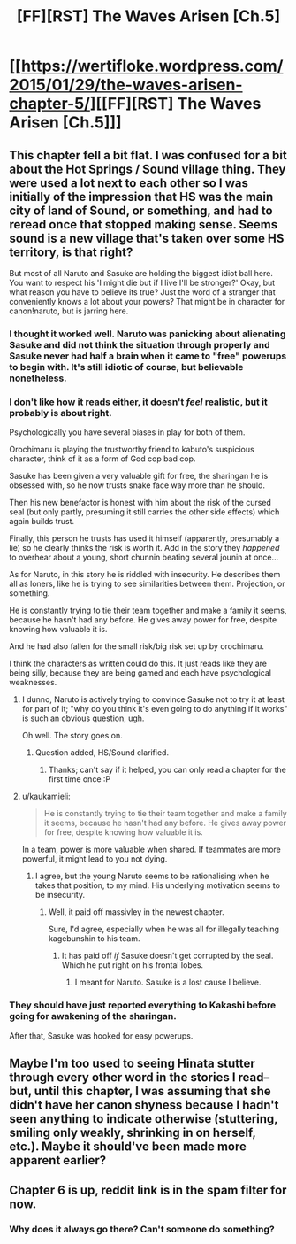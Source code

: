 #+TITLE: [FF][RST] The Waves Arisen [Ch.5]

* [[https://wertifloke.wordpress.com/2015/01/29/the-waves-arisen-chapter-5/][[FF][RST] The Waves Arisen [Ch.5]]]
:PROPERTIES:
:Author: Wertifloke
:Score: 17
:DateUnix: 1422580142.0
:DateShort: 2015-Jan-30
:END:

** This chapter fell a bit flat. I was confused for a bit about the Hot Springs / Sound village thing. They were used a lot next to each other so I was initially of the impression that HS was the main city of land of Sound, or something, and had to reread once that stopped making sense. Seems sound is a new village that's taken over some HS territory, is that right?

But most of all Naruto and Sasuke are holding the biggest idiot ball here. You want to respect his 'I might die but if I live I'll be stronger?' Okay, but what reason you have to believe its true? Just the word of a stranger that conveniently knows a lot about your powers? That might be in character for canon!naruto, but is jarring here.
:PROPERTIES:
:Author: Anderkent
:Score: 1
:DateUnix: 1422622029.0
:DateShort: 2015-Jan-30
:END:

*** I thought it worked well. Naruto was panicking about alienating Sasuke and did not think the situation through properly and Sasuke never had half a brain when it came to "free" powerups to begin with. It's still idiotic of course, but believable nonetheless.
:PROPERTIES:
:Author: AugSphere
:Score: 3
:DateUnix: 1422627087.0
:DateShort: 2015-Jan-30
:END:


*** I don't like how it reads either, it doesn't /feel/ realistic, but it probably is about right.

Psychologically you have several biases in play for both of them.

Orochimaru is playing the trustworthy friend to kabuto's suspicious character, think of it as a form of God cop bad cop.

Sasuke has been given a very valuable gift for free, the sharingan he is obsessed with, so he now trusts snake face way more than he should.

Then his new benefactor is honest with him about the risk of the cursed seal (but only partly, presuming it still carries the other side effects) which again builds trust.

Finally, this person he trusts has used it himself (apparently, presumably a lie) so he clearly thinks the risk is worth it. Add in the story they /happened/ to overhear about a young, short chunnin beating several jounin at once...

As for Naruto, in this story he is riddled with insecurity. He describes them all as loners, like he is trying to see similarities between them. Projection, or something.

He is constantly trying to tie their team together and make a family it seems, because he hasn't had any before. He gives away power for free, despite knowing how valuable it is.

And he had also fallen for the small risk/big risk set up by orochimaru.

I think the characters as written could do this. It just reads like they are being silly, because they are being gamed and each have psychological weaknesses.
:PROPERTIES:
:Author: rumblestiltsken
:Score: 3
:DateUnix: 1422652260.0
:DateShort: 2015-Jan-31
:END:

**** I dunno, Naruto is actively trying to convince Sasuke not to try it at least for part of it; "why do you think it's even going to do anything if it works" is such an obvious question, ugh.

Oh well. The story goes on.
:PROPERTIES:
:Author: Anderkent
:Score: 2
:DateUnix: 1422653195.0
:DateShort: 2015-Jan-31
:END:

***** Question added, HS/Sound clarified.
:PROPERTIES:
:Author: Wertifloke
:Score: 2
:DateUnix: 1422654478.0
:DateShort: 2015-Jan-31
:END:

****** Thanks; can't say if it helped, you can only read a chapter for the first time once :P
:PROPERTIES:
:Author: Anderkent
:Score: 2
:DateUnix: 1422662503.0
:DateShort: 2015-Jan-31
:END:


**** u/kaukamieli:
#+begin_quote
  He is constantly trying to tie their team together and make a family it seems, because he hasn't had any before. He gives away power for free, despite knowing how valuable it is.
#+end_quote

In a team, power is more valuable when shared. If teammates are more powerful, it might lead to you not dying.
:PROPERTIES:
:Author: kaukamieli
:Score: 2
:DateUnix: 1422700244.0
:DateShort: 2015-Jan-31
:END:

***** I agree, but the young Naruto seems to be rationalising when he takes that position, to my mind. His underlying motivation seems to be insecurity.
:PROPERTIES:
:Author: rumblestiltsken
:Score: 2
:DateUnix: 1422700517.0
:DateShort: 2015-Jan-31
:END:

****** Well, it paid off massivley in the newest chapter.

Sure, I'd agree, especially when he was all for illegally teaching kagebunshin to his team.
:PROPERTIES:
:Author: kaukamieli
:Score: 2
:DateUnix: 1422700631.0
:DateShort: 2015-Jan-31
:END:

******* It has paid off /if/ Sasuke doesn't get corrupted by the seal. Which he put right on his frontal lobes.
:PROPERTIES:
:Author: rumblestiltsken
:Score: 1
:DateUnix: 1422702061.0
:DateShort: 2015-Jan-31
:END:

******** I meant for Naruto. Sasuke is a lost cause I believe.
:PROPERTIES:
:Author: kaukamieli
:Score: 1
:DateUnix: 1422702214.0
:DateShort: 2015-Jan-31
:END:


*** They should have just reported everything to Kakashi before going for awakening of the sharingan.

After that, Sasuke was hooked for easy powerups.
:PROPERTIES:
:Author: kaukamieli
:Score: 2
:DateUnix: 1422623736.0
:DateShort: 2015-Jan-30
:END:


** Maybe I'm too used to seeing Hinata stutter through every other word in the stories I read--but, until this chapter, I was assuming that she didn't have her canon shyness because I hadn't seen anything to indicate otherwise (stuttering, smiling only weakly, shrinking in on herself, etc.). Maybe it should've been made more apparent earlier?
:PROPERTIES:
:Author: ToaKraka
:Score: 1
:DateUnix: 1422623661.0
:DateShort: 2015-Jan-30
:END:


** Chapter 6 is up, reddit link is in the spam filter for now.
:PROPERTIES:
:Author: Wertifloke
:Score: 1
:DateUnix: 1422666995.0
:DateShort: 2015-Jan-31
:END:

*** Why does it always go there? Can't someone do something?
:PROPERTIES:
:Author: kaukamieli
:Score: 1
:DateUnix: 1422712703.0
:DateShort: 2015-Jan-31
:END:

